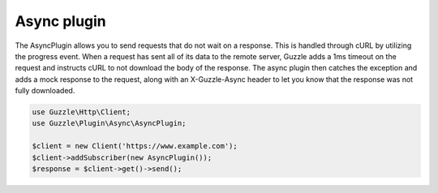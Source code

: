 ============
Async plugin
============

The AsyncPlugin allows you to send requests that do not wait on a response. This is handled through cURL by utilizing
the progress event. When a request has sent all of its data to the remote server, Guzzle adds a 1ms timeout on the
request and instructs cURL to not download the body of the response. The async plugin then catches the exception and
adds a mock response to the request, along with an X-Guzzle-Async header to let you know that the response was not
fully downloaded.

.. code-block:: php

    use Guzzle\Http\Client;
    use Guzzle\Plugin\Async\AsyncPlugin;

    $client = new Client('https://www.example.com');
    $client->addSubscriber(new AsyncPlugin());
    $response = $client->get()->send();
